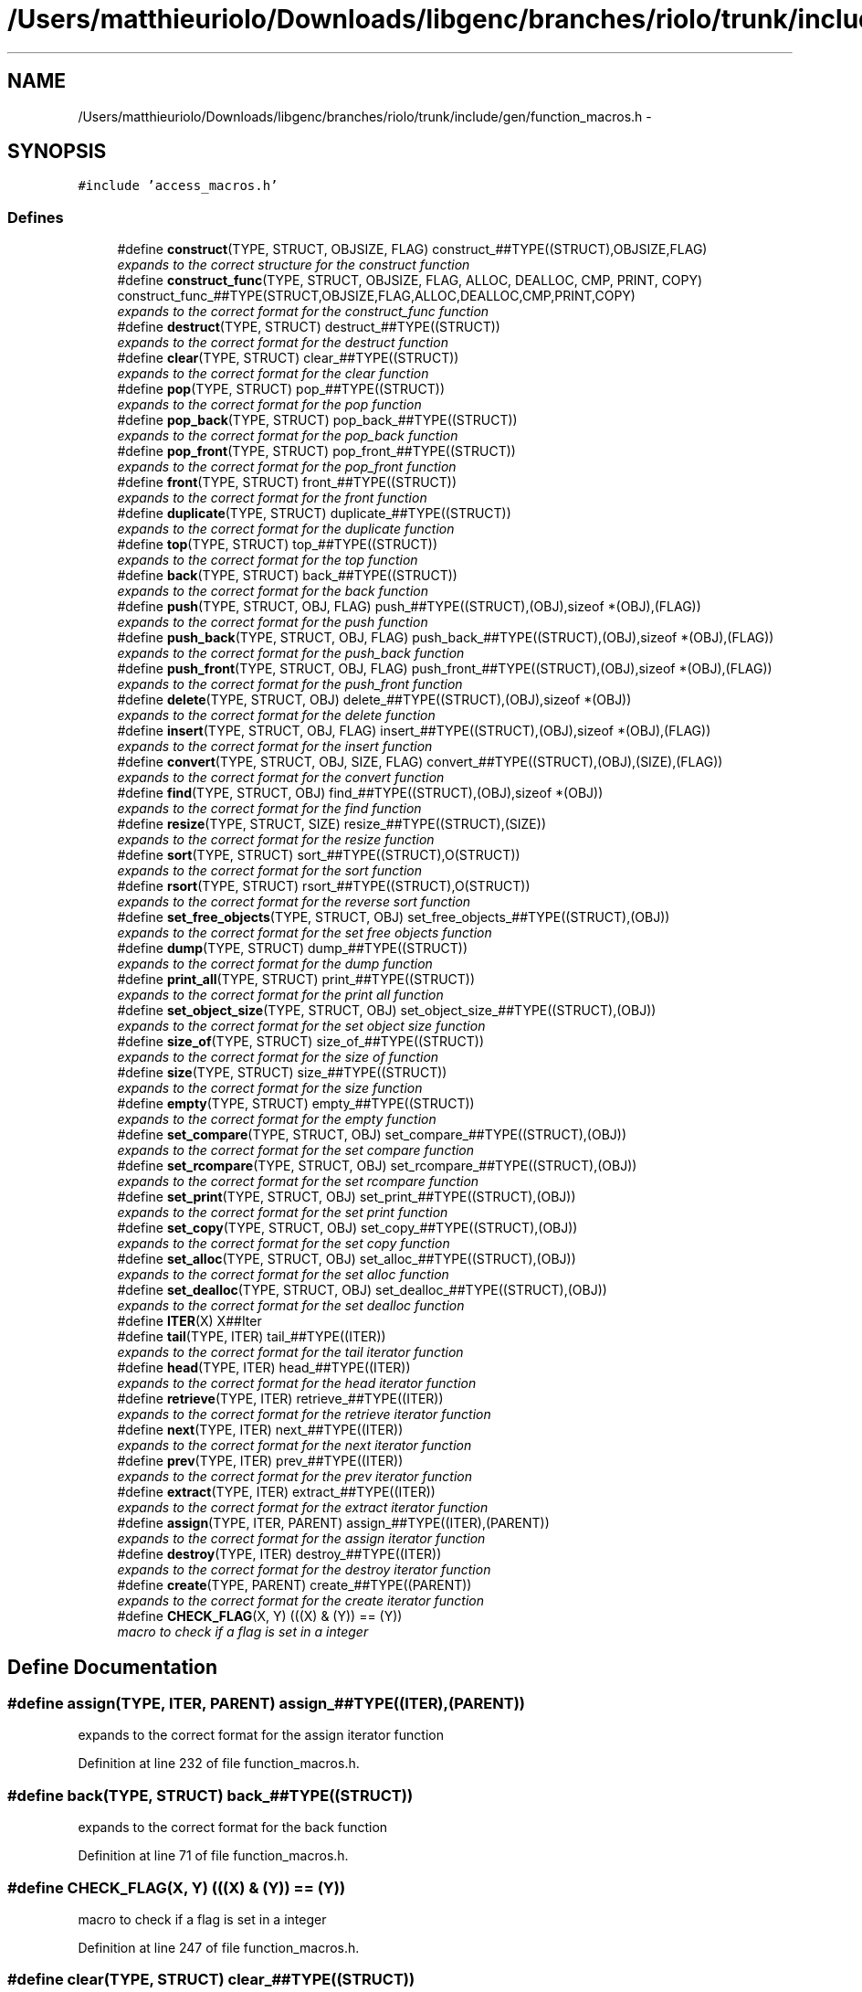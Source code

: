 .TH "/Users/matthieuriolo/Downloads/libgenc/branches/riolo/trunk/include/gen/function_macros.h" 3 "Wed Jan 11 2012" ""c generic library"" \" -*- nroff -*-
.ad l
.nh
.SH NAME
/Users/matthieuriolo/Downloads/libgenc/branches/riolo/trunk/include/gen/function_macros.h \- 
.SH SYNOPSIS
.br
.PP
\fC#include 'access_macros.h'\fP
.br

.SS "Defines"

.in +1c
.ti -1c
.RI "#define \fBconstruct\fP(TYPE, STRUCT, OBJSIZE, FLAG)   construct_##TYPE((STRUCT),OBJSIZE,FLAG)"
.br
.RI "\fIexpands to the correct structure for the construct function \fP"
.ti -1c
.RI "#define \fBconstruct_func\fP(TYPE, STRUCT, OBJSIZE, FLAG, ALLOC, DEALLOC, CMP, PRINT, COPY)   construct_func_##TYPE(STRUCT,OBJSIZE,FLAG,ALLOC,DEALLOC,CMP,PRINT,COPY)"
.br
.RI "\fIexpands to the correct format for the construct_func function \fP"
.ti -1c
.RI "#define \fBdestruct\fP(TYPE, STRUCT)   destruct_##TYPE((STRUCT))"
.br
.RI "\fIexpands to the correct format for the destruct function \fP"
.ti -1c
.RI "#define \fBclear\fP(TYPE, STRUCT)   clear_##TYPE((STRUCT))"
.br
.RI "\fIexpands to the correct format for the clear function \fP"
.ti -1c
.RI "#define \fBpop\fP(TYPE, STRUCT)   pop_##TYPE((STRUCT))"
.br
.RI "\fIexpands to the correct format for the pop function \fP"
.ti -1c
.RI "#define \fBpop_back\fP(TYPE, STRUCT)   pop_back_##TYPE((STRUCT))"
.br
.RI "\fIexpands to the correct format for the pop_back function \fP"
.ti -1c
.RI "#define \fBpop_front\fP(TYPE, STRUCT)   pop_front_##TYPE((STRUCT))"
.br
.RI "\fIexpands to the correct format for the pop_front function \fP"
.ti -1c
.RI "#define \fBfront\fP(TYPE, STRUCT)   front_##TYPE((STRUCT))"
.br
.RI "\fIexpands to the correct format for the front function \fP"
.ti -1c
.RI "#define \fBduplicate\fP(TYPE, STRUCT)   duplicate_##TYPE((STRUCT))"
.br
.RI "\fIexpands to the correct format for the duplicate function \fP"
.ti -1c
.RI "#define \fBtop\fP(TYPE, STRUCT)   top_##TYPE((STRUCT))"
.br
.RI "\fIexpands to the correct format for the top function \fP"
.ti -1c
.RI "#define \fBback\fP(TYPE, STRUCT)   back_##TYPE((STRUCT))"
.br
.RI "\fIexpands to the correct format for the back function \fP"
.ti -1c
.RI "#define \fBpush\fP(TYPE, STRUCT, OBJ, FLAG)   push_##TYPE((STRUCT),(OBJ),sizeof *(OBJ),(FLAG))"
.br
.RI "\fIexpands to the correct format for the push function \fP"
.ti -1c
.RI "#define \fBpush_back\fP(TYPE, STRUCT, OBJ, FLAG)   push_back_##TYPE((STRUCT),(OBJ),sizeof *(OBJ),(FLAG))"
.br
.RI "\fIexpands to the correct format for the push_back function \fP"
.ti -1c
.RI "#define \fBpush_front\fP(TYPE, STRUCT, OBJ, FLAG)   push_front_##TYPE((STRUCT),(OBJ),sizeof *(OBJ),(FLAG))"
.br
.RI "\fIexpands to the correct format for the push_front function \fP"
.ti -1c
.RI "#define \fBdelete\fP(TYPE, STRUCT, OBJ)   delete_##TYPE((STRUCT),(OBJ),sizeof *(OBJ))"
.br
.RI "\fIexpands to the correct format for the delete function \fP"
.ti -1c
.RI "#define \fBinsert\fP(TYPE, STRUCT, OBJ, FLAG)   insert_##TYPE((STRUCT),(OBJ),sizeof *(OBJ),(FLAG))"
.br
.RI "\fIexpands to the correct format for the insert function \fP"
.ti -1c
.RI "#define \fBconvert\fP(TYPE, STRUCT, OBJ, SIZE, FLAG)   convert_##TYPE((STRUCT),(OBJ),(SIZE),(FLAG))"
.br
.RI "\fIexpands to the correct format for the convert function \fP"
.ti -1c
.RI "#define \fBfind\fP(TYPE, STRUCT, OBJ)   find_##TYPE((STRUCT),(OBJ),sizeof *(OBJ))"
.br
.RI "\fIexpands to the correct format for the find function \fP"
.ti -1c
.RI "#define \fBresize\fP(TYPE, STRUCT, SIZE)   resize_##TYPE((STRUCT),(SIZE))"
.br
.RI "\fIexpands to the correct format for the resize function \fP"
.ti -1c
.RI "#define \fBsort\fP(TYPE, STRUCT)   sort_##TYPE((STRUCT),O(STRUCT))"
.br
.RI "\fIexpands to the correct format for the sort function \fP"
.ti -1c
.RI "#define \fBrsort\fP(TYPE, STRUCT)   rsort_##TYPE((STRUCT),O(STRUCT))"
.br
.RI "\fIexpands to the correct format for the reverse sort function \fP"
.ti -1c
.RI "#define \fBset_free_objects\fP(TYPE, STRUCT, OBJ)   set_free_objects_##TYPE((STRUCT),(OBJ))"
.br
.RI "\fIexpands to the correct format for the set free objects function \fP"
.ti -1c
.RI "#define \fBdump\fP(TYPE, STRUCT)   dump_##TYPE((STRUCT))"
.br
.RI "\fIexpands to the correct format for the dump function \fP"
.ti -1c
.RI "#define \fBprint_all\fP(TYPE, STRUCT)   print_##TYPE((STRUCT))"
.br
.RI "\fIexpands to the correct format for the print all function \fP"
.ti -1c
.RI "#define \fBset_object_size\fP(TYPE, STRUCT, OBJ)   set_object_size_##TYPE((STRUCT),(OBJ))"
.br
.RI "\fIexpands to the correct format for the set object size function \fP"
.ti -1c
.RI "#define \fBsize_of\fP(TYPE, STRUCT)   size_of_##TYPE((STRUCT))"
.br
.RI "\fIexpands to the correct format for the size of function \fP"
.ti -1c
.RI "#define \fBsize\fP(TYPE, STRUCT)   size_##TYPE((STRUCT))"
.br
.RI "\fIexpands to the correct format for the size function \fP"
.ti -1c
.RI "#define \fBempty\fP(TYPE, STRUCT)   empty_##TYPE((STRUCT))"
.br
.RI "\fIexpands to the correct format for the empty function \fP"
.ti -1c
.RI "#define \fBset_compare\fP(TYPE, STRUCT, OBJ)   set_compare_##TYPE((STRUCT),(OBJ))"
.br
.RI "\fIexpands to the correct format for the set compare function \fP"
.ti -1c
.RI "#define \fBset_rcompare\fP(TYPE, STRUCT, OBJ)   set_rcompare_##TYPE((STRUCT),(OBJ))"
.br
.RI "\fIexpands to the correct format for the set rcompare function \fP"
.ti -1c
.RI "#define \fBset_print\fP(TYPE, STRUCT, OBJ)   set_print_##TYPE((STRUCT),(OBJ))"
.br
.RI "\fIexpands to the correct format for the set print function \fP"
.ti -1c
.RI "#define \fBset_copy\fP(TYPE, STRUCT, OBJ)   set_copy_##TYPE((STRUCT),(OBJ))"
.br
.RI "\fIexpands to the correct format for the set copy function \fP"
.ti -1c
.RI "#define \fBset_alloc\fP(TYPE, STRUCT, OBJ)   set_alloc_##TYPE((STRUCT),(OBJ))"
.br
.RI "\fIexpands to the correct format for the set alloc function \fP"
.ti -1c
.RI "#define \fBset_dealloc\fP(TYPE, STRUCT, OBJ)   set_dealloc_##TYPE((STRUCT),(OBJ))"
.br
.RI "\fIexpands to the correct format for the set dealloc function \fP"
.ti -1c
.RI "#define \fBITER\fP(X)   X##Iter"
.br
.ti -1c
.RI "#define \fBtail\fP(TYPE, ITER)   tail_##TYPE((ITER))"
.br
.RI "\fIexpands to the correct format for the tail iterator function \fP"
.ti -1c
.RI "#define \fBhead\fP(TYPE, ITER)   head_##TYPE((ITER))"
.br
.RI "\fIexpands to the correct format for the head iterator function \fP"
.ti -1c
.RI "#define \fBretrieve\fP(TYPE, ITER)   retrieve_##TYPE((ITER))"
.br
.RI "\fIexpands to the correct format for the retrieve iterator function \fP"
.ti -1c
.RI "#define \fBnext\fP(TYPE, ITER)   next_##TYPE((ITER))"
.br
.RI "\fIexpands to the correct format for the next iterator function \fP"
.ti -1c
.RI "#define \fBprev\fP(TYPE, ITER)   prev_##TYPE((ITER))"
.br
.RI "\fIexpands to the correct format for the prev iterator function \fP"
.ti -1c
.RI "#define \fBextract\fP(TYPE, ITER)   extract_##TYPE((ITER))"
.br
.RI "\fIexpands to the correct format for the extract iterator function \fP"
.ti -1c
.RI "#define \fBassign\fP(TYPE, ITER, PARENT)   assign_##TYPE((ITER),(PARENT))"
.br
.RI "\fIexpands to the correct format for the assign iterator function \fP"
.ti -1c
.RI "#define \fBdestroy\fP(TYPE, ITER)   destroy_##TYPE((ITER))"
.br
.RI "\fIexpands to the correct format for the destroy iterator function \fP"
.ti -1c
.RI "#define \fBcreate\fP(TYPE, PARENT)   create_##TYPE((PARENT))"
.br
.RI "\fIexpands to the correct format for the create iterator function \fP"
.ti -1c
.RI "#define \fBCHECK_FLAG\fP(X, Y)   (((X) & (Y)) == (Y))"
.br
.RI "\fImacro to check if a flag is set in a integer \fP"
.in -1c
.SH "Define Documentation"
.PP 
.SS "#define assign(TYPE, ITER, PARENT)   assign_##TYPE((ITER),(PARENT))"
.PP
expands to the correct format for the assign iterator function 
.PP
Definition at line 232 of file function_macros.h.
.SS "#define back(TYPE, STRUCT)   back_##TYPE((STRUCT))"
.PP
expands to the correct format for the back function 
.PP
Definition at line 71 of file function_macros.h.
.SS "#define CHECK_FLAG(X, Y)   (((X) & (Y)) == (Y))"
.PP
macro to check if a flag is set in a integer 
.PP
Definition at line 247 of file function_macros.h.
.SS "#define clear(TYPE, STRUCT)   clear_##TYPE((STRUCT))"
.PP
expands to the correct format for the clear function 
.PP
Definition at line 36 of file function_macros.h.
.SS "#define construct(TYPE, STRUCT, OBJSIZE, FLAG)   construct_##TYPE((STRUCT),OBJSIZE,FLAG)"
.PP
expands to the correct structure for the construct function 
.PP
Definition at line 21 of file function_macros.h.
.SS "#define construct_func(TYPE, STRUCT, OBJSIZE, FLAG, ALLOC, DEALLOC, CMP, PRINT, COPY)   construct_func_##TYPE(STRUCT,OBJSIZE,FLAG,ALLOC,DEALLOC,CMP,PRINT,COPY)"
.PP
expands to the correct format for the construct_func function 
.PP
Definition at line 26 of file function_macros.h.
.SS "#define convert(TYPE, STRUCT, OBJ, SIZE, FLAG)   convert_##TYPE((STRUCT),(OBJ),(SIZE),(FLAG))"
.PP
expands to the correct format for the convert function 
.PP
Definition at line 101 of file function_macros.h.
.SS "#define create(TYPE, PARENT)   create_##TYPE((PARENT))"
.PP
expands to the correct format for the create iterator function 
.PP
Definition at line 242 of file function_macros.h.
.SS "#define delete(TYPE, STRUCT, OBJ)   delete_##TYPE((STRUCT),(OBJ),sizeof *(OBJ))"
.PP
expands to the correct format for the delete function 
.PP
Definition at line 91 of file function_macros.h.
.SS "#define destroy(TYPE, ITER)   destroy_##TYPE((ITER))"
.PP
expands to the correct format for the destroy iterator function 
.PP
Definition at line 237 of file function_macros.h.
.SS "#define destruct(TYPE, STRUCT)   destruct_##TYPE((STRUCT))"
.PP
expands to the correct format for the destruct function 
.PP
Definition at line 31 of file function_macros.h.
.SS "#define dump(TYPE, STRUCT)   dump_##TYPE((STRUCT))"
.PP
expands to the correct format for the dump function 
.PP
Definition at line 131 of file function_macros.h.
.SS "#define duplicate(TYPE, STRUCT)   duplicate_##TYPE((STRUCT))"
.PP
expands to the correct format for the duplicate function 
.PP
Definition at line 61 of file function_macros.h.
.SS "#define empty(TYPE, STRUCT)   empty_##TYPE((STRUCT))"
.PP
expands to the correct format for the empty function 
.PP
Definition at line 160 of file function_macros.h.
.SS "#define extract(TYPE, ITER)   extract_##TYPE((ITER))"
.PP
expands to the correct format for the extract iterator function 
.PP
Definition at line 227 of file function_macros.h.
.SS "#define find(TYPE, STRUCT, OBJ)   find_##TYPE((STRUCT),(OBJ),sizeof *(OBJ))"
.PP
expands to the correct format for the find function 
.PP
Definition at line 106 of file function_macros.h.
.SS "#define front(TYPE, STRUCT)   front_##TYPE((STRUCT))"
.PP
expands to the correct format for the front function 
.PP
Definition at line 56 of file function_macros.h.
.SS "#define head(TYPE, ITER)   head_##TYPE((ITER))"
.PP
expands to the correct format for the head iterator function 
.PP
Definition at line 207 of file function_macros.h.
.SS "#define insert(TYPE, STRUCT, OBJ, FLAG)   insert_##TYPE((STRUCT),(OBJ),sizeof *(OBJ),(FLAG))"
.PP
expands to the correct format for the insert function 
.PP
Definition at line 96 of file function_macros.h.
.SS "#define ITER(X)   X##Iter"
.PP
Definition at line 198 of file function_macros.h.
.SS "#define next(TYPE, ITER)   next_##TYPE((ITER))"
.PP
expands to the correct format for the next iterator function 
.PP
Definition at line 217 of file function_macros.h.
.SS "#define pop(TYPE, STRUCT)   pop_##TYPE((STRUCT))"
.PP
expands to the correct format for the pop function 
.PP
Definition at line 41 of file function_macros.h.
.SS "#define pop_back(TYPE, STRUCT)   pop_back_##TYPE((STRUCT))"
.PP
expands to the correct format for the pop_back function 
.PP
Definition at line 46 of file function_macros.h.
.SS "#define pop_front(TYPE, STRUCT)   pop_front_##TYPE((STRUCT))"
.PP
expands to the correct format for the pop_front function 
.PP
Definition at line 51 of file function_macros.h.
.SS "#define prev(TYPE, ITER)   prev_##TYPE((ITER))"
.PP
expands to the correct format for the prev iterator function 
.PP
Definition at line 222 of file function_macros.h.
.SS "#define print_all(TYPE, STRUCT)   print_##TYPE((STRUCT))"
.PP
expands to the correct format for the print all function 
.PP
Definition at line 136 of file function_macros.h.
.SS "#define push(TYPE, STRUCT, OBJ, FLAG)   push_##TYPE((STRUCT),(OBJ),sizeof *(OBJ),(FLAG))"
.PP
expands to the correct format for the push function 
.PP
Definition at line 76 of file function_macros.h.
.SS "#define push_back(TYPE, STRUCT, OBJ, FLAG)   push_back_##TYPE((STRUCT),(OBJ),sizeof *(OBJ),(FLAG))"
.PP
expands to the correct format for the push_back function 
.PP
Definition at line 81 of file function_macros.h.
.SS "#define push_front(TYPE, STRUCT, OBJ, FLAG)   push_front_##TYPE((STRUCT),(OBJ),sizeof *(OBJ),(FLAG))"
.PP
expands to the correct format for the push_front function 
.PP
Definition at line 86 of file function_macros.h.
.SS "#define resize(TYPE, STRUCT, SIZE)   resize_##TYPE((STRUCT),(SIZE))"
.PP
expands to the correct format for the resize function 
.PP
Definition at line 111 of file function_macros.h.
.SS "#define retrieve(TYPE, ITER)   retrieve_##TYPE((ITER))"
.PP
expands to the correct format for the retrieve iterator function 
.PP
Definition at line 212 of file function_macros.h.
.SS "#define rsort(TYPE, STRUCT)   rsort_##TYPE((STRUCT),O(STRUCT))"
.PP
expands to the correct format for the reverse sort function 
.PP
Definition at line 121 of file function_macros.h.
.SS "#define set_alloc(TYPE, STRUCT, OBJ)   set_alloc_##TYPE((STRUCT),(OBJ))"
.PP
expands to the correct format for the set alloc function 
.PP
Definition at line 186 of file function_macros.h.
.SS "#define set_compare(TYPE, STRUCT, OBJ)   set_compare_##TYPE((STRUCT),(OBJ))"
.PP
expands to the correct format for the set compare function 
.PP
Definition at line 166 of file function_macros.h.
.SS "#define set_copy(TYPE, STRUCT, OBJ)   set_copy_##TYPE((STRUCT),(OBJ))"
.PP
expands to the correct format for the set copy function 
.PP
Definition at line 181 of file function_macros.h.
.SS "#define set_dealloc(TYPE, STRUCT, OBJ)   set_dealloc_##TYPE((STRUCT),(OBJ))"
.PP
expands to the correct format for the set dealloc function 
.PP
Definition at line 191 of file function_macros.h.
.SS "#define set_free_objects(TYPE, STRUCT, OBJ)   set_free_objects_##TYPE((STRUCT),(OBJ))"
.PP
expands to the correct format for the set free objects function 
.PP
Definition at line 126 of file function_macros.h.
.SS "#define set_object_size(TYPE, STRUCT, OBJ)   set_object_size_##TYPE((STRUCT),(OBJ))"
.PP
expands to the correct format for the set object size function 
.PP
Definition at line 142 of file function_macros.h.
.SS "#define set_print(TYPE, STRUCT, OBJ)   set_print_##TYPE((STRUCT),(OBJ))"
.PP
expands to the correct format for the set print function 
.PP
Definition at line 176 of file function_macros.h.
.SS "#define set_rcompare(TYPE, STRUCT, OBJ)   set_rcompare_##TYPE((STRUCT),(OBJ))"
.PP
expands to the correct format for the set rcompare function 
.PP
Definition at line 171 of file function_macros.h.
.SS "#define size(TYPE, STRUCT)   size_##TYPE((STRUCT))"
.PP
expands to the correct format for the size function 
.PP
Definition at line 154 of file function_macros.h.
.SS "#define size_of(TYPE, STRUCT)   size_of_##TYPE((STRUCT))"
.PP
expands to the correct format for the size of function 
.PP
Definition at line 148 of file function_macros.h.
.SS "#define sort(TYPE, STRUCT)   sort_##TYPE((STRUCT),O(STRUCT))"
.PP
expands to the correct format for the sort function 
.PP
Definition at line 116 of file function_macros.h.
.SS "#define tail(TYPE, ITER)   tail_##TYPE((ITER))"
.PP
expands to the correct format for the tail iterator function 
.PP
Definition at line 202 of file function_macros.h.
.SS "#define top(TYPE, STRUCT)   top_##TYPE((STRUCT))"
.PP
expands to the correct format for the top function 
.PP
Definition at line 66 of file function_macros.h.
.SH "Author"
.PP 
Generated automatically by Doxygen for 'c generic library' from the source code.
